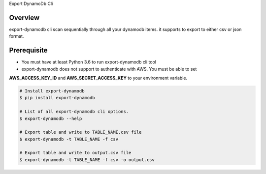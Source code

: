 Export DynamoDb Cli

Overview
========
export-dynamodb cli scan sequentially through all your dynamodb items. it supports to export to
either csv or json format.

Prerequisite
============
- You must have at least Python 3.6 to run export-dynamodb cli tool
- export-dynamodb does not support to authenticate with AWS. You must be able to set
**AWS_ACCESS_KEY_ID** and **AWS_SECRET_ACCESS_KEY** to your environment variable.

.. code-block:: bash

    # Install export-dynamodb
    $ pip install export-dynamodb

    # List of all export-dynamodb cli options.
    $ export-dynamodb --help

    # Export table and write to TABLE_NAME.csv file
    $ export-dynamodb -t TABLE_NAME -f csv

    # Export table and write to output.csv file
    $ export-dynamodb -t TABLE_NAME -f csv -o output.csv
